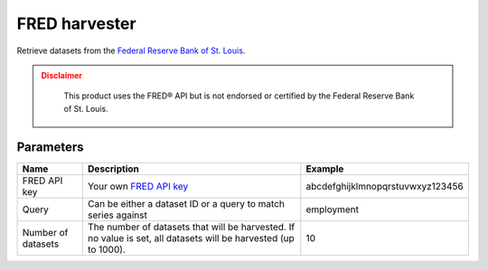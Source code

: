 FRED harvester
======================

Retrieve datasets from the `Federal Reserve Bank of St. Louis <https://fred.stlouisfed.org/>`_.

.. admonition:: Disclaimer
  :class: caution

   This product uses the FRED® API but is not endorsed or certified by the Federal Reserve Bank of St. Louis.

Parameters
----------

.. list-table::
   :header-rows: 1

   * * Name
     * Description
     * Example
   * * FRED API key
     * Your own `FRED API key <https://research.stlouisfed.org/docs/api/api_key.html>`_
     * abcdefghijklmnopqrstuvwxyz123456
   * * Query
     * Can be either a dataset ID or a query to match series against
     * employment
   * * Number of datasets
     * The number of datasets that will be harvested. If no value is set, all datasets will be harvested (up to 1000).
     * 10
